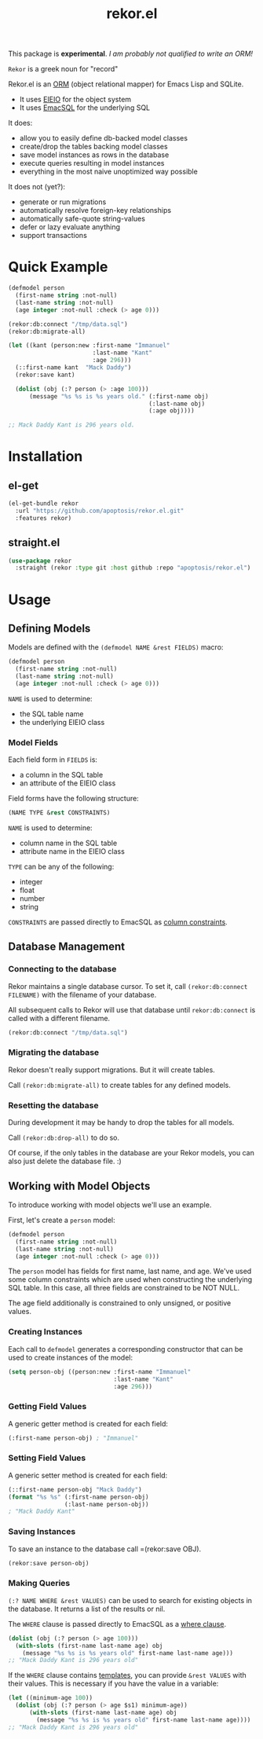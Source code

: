 #+TITLE: rekor.el

This package is *experimental*. /I am probably not qualified to write an ORM!/

=Rekor= is a greek noun for "record"

Rekor.el is an [[https://en.wikipedia.org/wiki/Object-relational_mapping][ORM]] (object relational mapper) for Emacs Lisp and SQLite.

- It uses [[https://www.gnu.org/software/emacs/manual/html_node/eieio/][EIEIO]] for the object system
- It uses [[https://github.com/skeeto/emacsql][EmacSQL]] for the underlying SQL

It does:
- allow you to easily define db-backed model classes
- create/drop the tables backing model classes
- save model instances as rows in the database
- execute queries resulting in model instances
- everything in the most naive unoptimized way possible

It does not (yet?):
- generate or run migrations
- automatically resolve foreign-key relationships
- automatically safe-quote string-values
- defer or lazy evaluate anything
- support transactions


* Quick Example
#+begin_src emacs-lisp
  (defmodel person
    (first-name string :not-null)
    (last-name string :not-null)
    (age integer :not-null :check (> age 0)))

  (rekor:db:connect "/tmp/data.sql")
  (rekor:db:migrate-all)

  (let ((kant (person:new :first-name "Immanuel"
                          :last-name "Kant"
                          :age 296)))
    (::first-name kant  "Mack Daddy")
    (rekor:save kant)

    (dolist (obj (:? person (> :age 100)))
        (message "%s %s is %s years old." (:first-name obj)
                                          (:last-name obj)
                                          (:age obj))))

  ;; Mack Daddy Kant is 296 years old.
#+end_src

* Installation
** el-get
#+begin_src emacs-lisp
  (el-get-bundle rekor
    :url "https://github.com/apoptosis/rekor.el.git"
    :features rekor)
#+end_src

** straight.el
#+begin_src emacs-lisp
  (use-package rekor
    :straight (rekor :type git :host github :repo "apoptosis/rekor.el")
#+end_src

* Usage
** Defining Models

Models are defined with the =(defmodel NAME &rest FIELDS)= macro:

#+begin_src emacs-lisp
  (defmodel person
    (first-name string :not-null)
    (last-name string :not-null)
    (age integer :not-null :check (> age 0)))
#+end_src

=NAME= is used to determine:
- the SQL table name
- the underlying EIEIO class

*** Model Fields
Each field form in =FIELDS= is:
- a column in the SQL table
- an attribute of the EIEIO class

Field forms have the following structure:

#+begin_src emacs-lisp
  (NAME TYPE &rest CONSTRAINTS)
#+end_src

=NAME= is used to determine:
- column name in the SQL table
- attribute name in the EIEIO class

=TYPE= can be any of the following:
- integer
- float
- number
- string

=CONSTRAINTS= are passed directly to EmacSQL as [[https://github.com/skeeto/emacsql#schema][column constraints]].

** Database Management
*** Connecting to the database
Rekor maintains a single database cursor. To set it, call
=(rekor:db:connect FILENAME)= with the filename of your database.

All subsequent calls to Rekor will use that database until =rekor:db:connect= is
called with a different filename.

#+begin_src emacs-lisp
  (rekor:db:connect "/tmp/data.sql")
#+end_src

*** Migrating the database
Rekor doesn't really support migrations. But it will create tables.

Call =(rekor:db:migrate-all)= to create tables for any defined models.

*** Resetting the database
During development it may be handy to drop the tables for all models.

Call =(rekor:db:drop-all)= to do so.

Of course, if the only tables in the database are your Rekor models, you can
also just delete the database file. :)



** Working with Model Objects
To introduce working with model objects we'll use an example.

First, let's create a =person= model:

#+begin_src emacs-lisp
  (defmodel person
    (first-name string :not-null)
    (last-name string :not-null)
    (age integer :not-null :check (> age 0)))
#+end_src

The =person= model has fields for first name, last name, and age. We've used some
column constraints which are used when constructing the underlying SQL
table. In this case, all three fields are constrained to be NOT NULL.

The age field additionally is constrained to only unsigned, or positive values.

*** Creating Instances
Each call to =defmodel= generates a corresponding constructor that can be used to
create instances of the model:

#+begin_src emacs-lisp
  (setq person-obj ((person:new :first-name "Immanuel"
                                :last-name "Kant"
                                :age 296)))
#+end_src

*** Getting Field Values
A generic getter method is created for each field:

#+begin_src emacs-lisp
  (:first-name person-obj) ; "Immanuel"
#+end_src

*** Setting Field Values
A generic setter method is created for each field:

#+begin_src emacs-lisp
  (::first-name person-obj "Mack Daddy")
  (format "%s %s" (:first-name person-obj)
                  (:last-name person-obj))
  ; "Mack Daddy Kant"
#+end_src

*** Saving Instances
To save an instance to the database call =(rekor:save OBJ).

#+begin_src emacs-lisp
  (rekor:save person-obj)
#+end_src


*** Making Queries
=(:? NAME WHERE &rest VALUES)= can be used to search for existing objects in the
database. It returns a list of the results or nil.

The =WHERE= clause is passed directly to EmacSQL as a [[https://github.com/skeeto/emacsql#schema][where clause]].

#+begin_src emacs-lisp
  (dolist (obj (:? person (> age 100)))
    (with-slots (first-name last-name age) obj
      (message "%s %s is %s years old" first-name last-name age)))
  ;; "Mack Daddy Kant is 296 years old"
#+end_src

If the =WHERE= clause contains [[https://github.com/skeeto/emacsql#templates][templates]], you can provide =&rest VALUES= with
their values. This is necessary if you have the value in a variable:

#+begin_src emacs-lisp
  (let ((minimum-age 100))
    (dolist (obj (:? person (> age $s1) minimum-age))
        (with-slots (first-name last-name age) obj
          (message "%s %s is %s years old" first-name last-name age))))
  ;; "Mack Daddy Kant is 296 years old"
#+end_src
